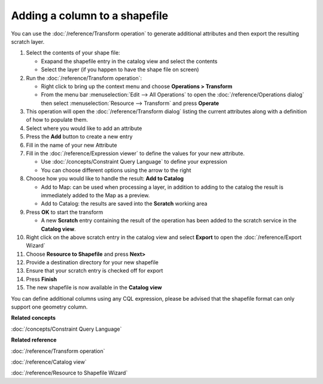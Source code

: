 Adding a column to a shapefile
##############################

You can use the :doc:`/reference/Transform operation` to generate additional
attributes and then export the resulting scratch layer.

#. Select the contents of your shape file:

   -  Exapand the shapefile entry in the catalog view and select the contents
   -  Select the layer (if you happen to have the shape file on screen)

#. Run the :doc:`/reference/Transform operation`:

   -  Right click to bring up the context menu and choose **Operations > Transform**
   -  From the menu bar :menuselection:`Edit --> All Operations` to open the :doc:`/reference/Operations dialog` then select :menuselection:`Resource --> Transform` and press **Operate**

#. This operation will open the :doc:`/reference/Transform dialog` listing the current
   attributes along with a definition of how to populate them.
#. Select where you would like to add an attribute
#. Press the **Add** button to create a new entry
#. Fill in the name of your new Attribute
#. Fill in the :doc:`/reference/Expression viewer` to define the values for your new
   attribute.

   -  Use :doc:`/concepts/Constraint Query Language` to define your
      expression
   -  You can choose different options using the arrow to the right

#. Choose how you would like to handle the result: **Add to Catalog**

   -  Add to Map: can be used when processing a layer, in addition to adding to the catalog the
      result is immediately added to the Map as a preview.
   -  Add to Catalog: the results are saved into the **Scratch** working area

#. Press **OK** to start the transform

   -  A new **Scratch** entry containing the result of the operation has been added to the scratch
      service in the **Catalog view**.

#. Right click on the above scratch entry in the catalog view and select **Export** to open the
   :doc:`/reference/Export Wizard`

#. Choose **Resource to Shapefile** and press **Next>**
#. Provide a destination directory for your new shapefile
#. Ensure that your scratch entry is checked off for export
#. Press **Finish**
#. The new shapefile is now available in the **Catalog view**

You can define additional columns using any CQL expression, please be advised that the shapefile
format can only support one geometry column.

**Related concepts**

:doc:`/concepts/Constraint Query Language`

**Related reference**

:doc:`/reference/Transform operation`

:doc:`/reference/Catalog view`

:doc:`/reference/Resource to Shapefile Wizard`
